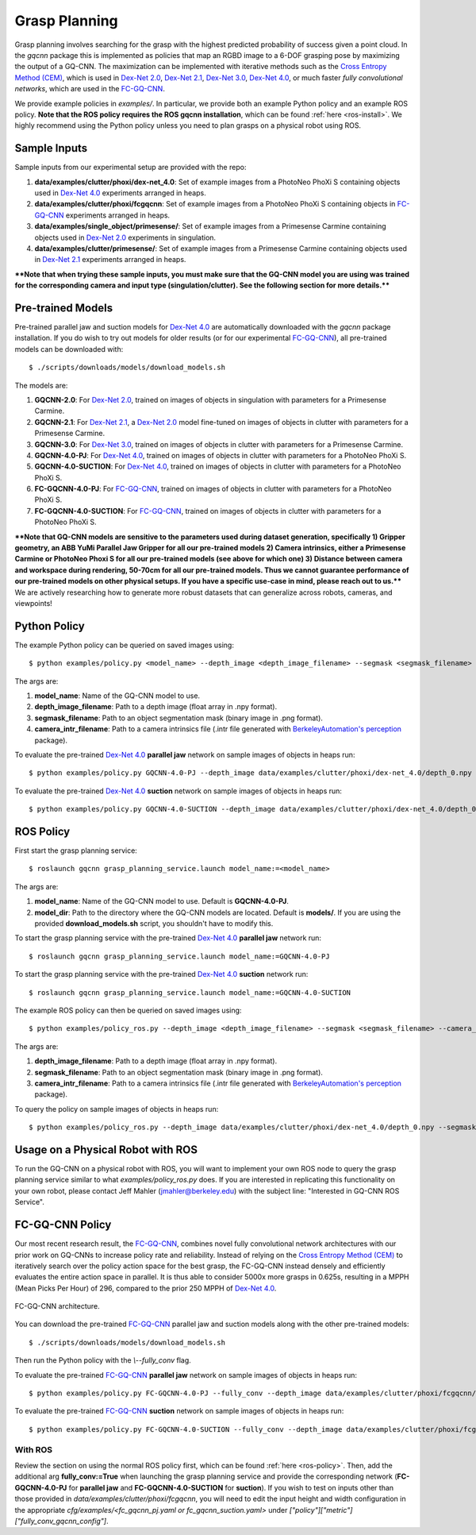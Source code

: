 Grasp Planning
~~~~~~~~~~~~~~
Grasp planning involves searching for the grasp with the highest predicted probability of success given a point cloud.
In the `gqcnn` package this is implemented as policies that map an RGBD image to a 6-DOF grasping pose by maximizing the output of a GQ-CNN. The maximization can be implemented with iterative methods such as the `Cross Entropy Method (CEM)`_, which is used in `Dex-Net 2.0`_, `Dex-Net 2.1`_, `Dex-Net 3.0`_, `Dex-Net 4.0`_, or much faster `fully convolutional networks`, which are used in the `FC-GQ-CNN`_. 

.. _Cross Entropy Method (CEM): https://en.wikipedia.org/wiki/Cross-entropy_method
.. _Dex-Net 2.0: https://berkeleyautomation.github.io/dex-net/#dexnet_2
.. _Dex-Net 2.1: https://berkeleyautomation.github.io/dex-net/#dexnet_21
.. _Dex-Net 3.0: https://berkeleyautomation.github.io/dex-net/#dexnet_3
.. _Dex-Net 4.0: https://berkeleyautomation.github.io/dex-net/#dexnet_4
.. _FC-GQ-CNN: https://berkeleyautomation.github.io/fcgqcnn

We provide example policies in `examples/`. In particular, we provide both an example Python policy and an example ROS policy. **Note that the ROS policy requires the ROS gqcnn installation**, which can be found :ref:`here <ros-install>`. We highly recommend using the Python policy unless you need to plan grasps on a physical robot using ROS.

.. _sample-inputs:

Sample Inputs
-------------
Sample inputs from our experimental setup are provided with the repo:

#. **data/examples/clutter/phoxi/dex-net_4.0**: Set of example images from a PhotoNeo PhoXi S containing objects used in `Dex-Net 4.0`_ experiments arranged in heaps. 
#. **data/examples/clutter/phoxi/fcgqcnn**: Set of example images from a PhotoNeo PhoXi S containing objects in `FC-GQ-CNN`_ experiments arranged in heaps.
#. **data/examples/single_object/primesense/**: Set of example images from a Primesense Carmine containing objects used in `Dex-Net 2.0`_ experiments in singulation. 
#. **data/examples/clutter/primesense/**: Set of example images from a Primesense Carmine containing objects used in `Dex-Net 2.1`_ experiments arranged in heaps.

**\*\*Note that when trying these sample inputs, you must make sure that the GQ-CNN model you are using was trained for the corresponding camera and input type (singulation/clutter). See the following section for more details.\*\***

.. _pre-trained-models:

Pre-trained Models
------------------
Pre-trained parallel jaw and suction models for `Dex-Net 4.0`_ are automatically downloaded with the `gqcnn` package installation. If you do wish to try out models for older results (or for our experimental `FC-GQ-CNN`_), all pre-trained models can be downloaded with: ::

    $ ./scripts/downloads/models/download_models.sh

The models are: 

#. **GQCNN-2.0**: For `Dex-Net 2.0`_, trained on images of objects in singulation with parameters for a Primesense Carmine.
#. **GQCNN-2.1**: For `Dex-Net 2.1`_, a `Dex-Net 2.0`_ model fine-tuned on images of objects in clutter with parameters for a Primesense Carmine.
#. **GQCNN-3.0**: For `Dex-Net 3.0`_, trained on images of objects in clutter with parameters for a Primesense Carmine.
#. **GQCNN-4.0-PJ**: For `Dex-Net 4.0`_, trained on images of objects in clutter with parameters for a PhotoNeo PhoXi S.
#. **GQCNN-4.0-SUCTION**: For `Dex-Net 4.0`_, trained on images of objects in clutter with parameters for a PhotoNeo PhoXi S.
#. **FC-GQCNN-4.0-PJ**: For `FC-GQ-CNN`_, trained on images of objects in clutter with parameters for a PhotoNeo PhoXi S.
#. **FC-GQCNN-4.0-SUCTION**: For `FC-GQ-CNN`_, trained on images of objects in clutter with parameters for a PhotoNeo PhoXi S.  

**\*\*Note that GQ-CNN models are sensitive to the parameters used during dataset generation, specifically 1) Gripper geometry, an ABB YuMi Parallel Jaw Gripper for all our pre-trained models 2) Camera intrinsics, either a Primesense Carmine or PhotoNeo Phoxi S for all our pre-trained models (see above for which one) 3) Distance between camera and workspace during rendering, 50-70cm for all our pre-trained models. Thus we cannot guarantee performance of our pre-trained models on other physical setups. If you have a specific use-case in mind, please reach out to us.\*\*** We are actively researching how to generate more robust datasets that can generalize across robots, cameras, and viewpoints!

Python Policy
-------------
The example Python policy can be queried on saved images using: ::

    $ python examples/policy.py <model_name> --depth_image <depth_image_filename> --segmask <segmask_filename> --camera_intr <camera_intr_filename>

The args are:

#. **model_name**: Name of the GQ-CNN model to use.
#. **depth_image_filename**: Path to a depth image (float array in .npy format).
#. **segmask_filename**: Path to an object segmentation mask (binary image in .png format). 
#. **camera_intr_filename**: Path to a camera intrinsics file (.intr file generated with `BerkeleyAutomation's`_ `perception`_ package).

.. _BerkeleyAutomation's: https://github.com/BerkeleyAutomation
.. _perception: https://github.com/BerkeleyAutomation/perception

To evaluate the pre-trained `Dex-Net 4.0`_ **parallel jaw** network on sample images of objects in heaps run: ::

    $ python examples/policy.py GQCNN-4.0-PJ --depth_image data/examples/clutter/phoxi/dex-net_4.0/depth_0.npy --segmask data/examples/clutter/phoxi/dex-net_4.0/segmask_0.png --camera_intr data/calib/phoxi/phoxi.intr

To evaluate the pre-trained `Dex-Net 4.0`_ **suction** network on sample images of objects in heaps run: ::

    $ python examples/policy.py GQCNN-4.0-SUCTION --depth_image data/examples/clutter/phoxi/dex-net_4.0/depth_0.npy --segmask data/examples/clutter/phoxi/dex-net_4.0/segmask_0.png --camera_intr data/calib/phoxi/phoxi.intr

.. _ros-policy:

ROS Policy
----------
First start the grasp planning service: ::

    $ roslaunch gqcnn grasp_planning_service.launch model_name:=<model_name>

The args are:

#. **model_name**: Name of the GQ-CNN model to use. Default is **GQCNN-4.0-PJ**.
#. **model_dir**: Path to the directory where the GQ-CNN models are located. Default is **models/**. If you are using the provided **download_models.sh** script, you shouldn't have to modify this.

To start the grasp planning service with the pre-trained `Dex-Net 4.0`_ **parallel jaw** network run: ::

    $ roslaunch gqcnn grasp_planning_service.launch model_name:=GQCNN-4.0-PJ

To start the grasp planning service with the pre-trained `Dex-Net 4.0`_ **suction** network run: ::

    $ roslaunch gqcnn grasp_planning_service.launch model_name:=GQCNN-4.0-SUCTION

The example ROS policy can then be queried on saved images using: ::

    $ python examples/policy_ros.py --depth_image <depth_image_filename> --segmask <segmask_filename> --camera_intr <camera_intr_filename>

The args are:

#. **depth_image_filename**: Path to a depth image (float array in .npy format).
#. **segmask_filename**: Path to an object segmentation mask (binary image in .png format).
#. **camera_intr_filename**: Path to a camera intrinsics file (.intr file generated with `BerkeleyAutomation's`_ `perception`_ package).

To query the policy on sample images of objects in heaps run: ::

    $ python examples/policy_ros.py --depth_image data/examples/clutter/phoxi/dex-net_4.0/depth_0.npy --segmask data/examples/clutter/phoxi/dex-net_4.0/segmask_0.png --camera_intr data/calib/phoxi/phoxi.intr

Usage on a Physical Robot with ROS
----------------------------------
To run the GQ-CNN on a physical robot with ROS, you will want to implement your own ROS node to query the grasp planning service similar to what `examples/policy_ros.py` does. If you are interested in replicating this functionality on your own robot, please contact Jeff Mahler (jmahler@berkeley.edu) with the subject line: "Interested in GQ-CNN ROS Service".

FC-GQ-CNN Policy
----------------
Our most recent research result, the `FC-GQ-CNN`_, combines novel fully convolutional network architectures with our prior work on GQ-CNNs to increase policy rate and reliability. Instead of relying on the `Cross Entropy Method (CEM)`_ to iteratively search over the policy action space for the best grasp, the FC-GQ-CNN instead densely and efficiently evaluates the entire action space in parallel. It is thus able to consider 5000x more grasps in 0.625s, resulting in a MPPH (Mean Picks Per Hour) of 296, compared to the prior 250 MPPH of `Dex-Net 4.0`_.

.. figure:: ../images/fcgqcnn_arch_diagram.png
    :width: 100 % 
    :align: center

    FC-GQ-CNN architecture.

You can download the pre-trained `FC-GQ-CNN`_ parallel jaw and suction models along with the other pre-trained models: ::
    
    $ ./scripts/downloads/models/download_models.sh

Then run the Python policy with the `\\--fully_conv` flag.

To evaluate the pre-trained `FC-GQ-CNN`_ **parallel jaw** network on sample images of objects in heaps run: ::

    $ python examples/policy.py FC-GQCNN-4.0-PJ --fully_conv --depth_image data/examples/clutter/phoxi/fcgqcnn/depth_0.npy --segmask data/examples/clutter/phoxi/fcgqcnn/segmask_0.png --camera_intr data/calib/phoxi/phoxi.intr

To evaluate the pre-trained `FC-GQ-CNN`_ **suction** network on sample images of objects in heaps run: ::

    $ python examples/policy.py FC-GQCNN-4.0-SUCTION --fully_conv --depth_image data/examples/clutter/phoxi/fcgqcnn/depth_0.npy --segmask data/examples/clutter/phoxi/fcgqcnn/segmask_0.png --camera_intr data/calib/phoxi/phoxi.intr

With ROS
^^^^^^^^

Review the section on using the normal ROS policy first, which can be found :ref:`here <ros-policy>`. Then, add the additional arg **fully_conv:=True** when launching the grasp planning service and provide the corresponding network (**FC-GQCNN-4.0-PJ** for **parallel jaw** and **FC-GQCNN-4.0-SUCTION** for **suction**). If you wish to test on inputs other than those provided in `data/examples/clutter/phoxi/fcgqcnn`, you will need to edit the input height and width configuration in the appropriate `cfg/examples/<fc_gqcnn_pj.yaml or fc_gqcnn_suction.yaml>` under `["policy"]["metric"]["fully_conv_gqcnn_config"]`.
